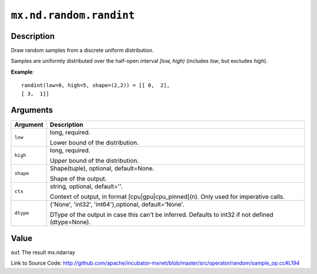 

``mx.nd.random.randint``
================================================

Description
----------------------

Draw random samples from a discrete uniform distribution.

Samples are uniformly distributed over the half-open interval *[low, high)*
(includes *low*, but excludes *high*).


**Example**::

	 
	 randint(low=0, high=5, shape=(2,2)) = [[ 0,  2],
	 [ 3,  1]]
	 
	 
	 


Arguments
------------------

+----------------------------------------+------------------------------------------------------------+
| Argument                               | Description                                                |
+========================================+============================================================+
| ``low``                                | long, required.                                            |
|                                        |                                                            |
|                                        | Lower bound of the distribution.                           |
+----------------------------------------+------------------------------------------------------------+
| ``high``                               | long, required.                                            |
|                                        |                                                            |
|                                        | Upper bound of the distribution.                           |
+----------------------------------------+------------------------------------------------------------+
| ``shape``                              | Shape(tuple), optional, default=None.                      |
|                                        |                                                            |
|                                        | Shape of the output.                                       |
+----------------------------------------+------------------------------------------------------------+
| ``ctx``                                | string, optional, default=''.                              |
|                                        |                                                            |
|                                        | Context of output, in format [cpu|gpu|cpu_pinned](n). Only |
|                                        | used for imperative                                        |
|                                        | calls.                                                     |
+----------------------------------------+------------------------------------------------------------+
| ``dtype``                              | {'None', 'int32', 'int64'},optional, default='None'.       |
|                                        |                                                            |
|                                        | DType of the output in case this can't be inferred.        |
|                                        | Defaults to int32 if not defined                           |
|                                        | (dtype=None).                                              |
+----------------------------------------+------------------------------------------------------------+

Value
----------

``out`` The result mx.ndarray


Link to Source Code: http://github.com/apache/incubator-mxnet/blob/master/src/operator/random/sample_op.cc#L194

